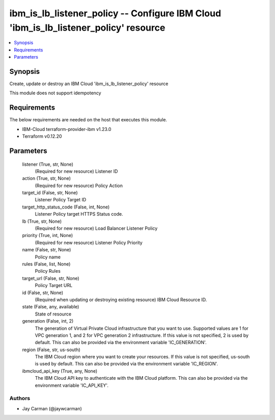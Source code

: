 
ibm_is_lb_listener_policy -- Configure IBM Cloud 'ibm_is_lb_listener_policy' resource
=====================================================================================

.. contents::
   :local:
   :depth: 1


Synopsis
--------

Create, update or destroy an IBM Cloud 'ibm_is_lb_listener_policy' resource

This module does not support idempotency



Requirements
------------
The below requirements are needed on the host that executes this module.

- IBM-Cloud terraform-provider-ibm v1.23.0
- Terraform v0.12.20



Parameters
----------

  listener (True, str, None)
    (Required for new resource) Listener ID


  action (True, str, None)
    (Required for new resource) Policy Action


  target_id (False, str, None)
    Listener Policy Target ID


  target_http_status_code (False, int, None)
    Listener Policy target HTTPS Status code.


  lb (True, str, None)
    (Required for new resource) Load Balancer Listener Policy


  priority (True, int, None)
    (Required for new resource) Listener Policy Priority


  name (False, str, None)
    Policy name


  rules (False, list, None)
    Policy Rules


  target_url (False, str, None)
    Policy Target URL


  id (False, str, None)
    (Required when updating or destroying existing resource) IBM Cloud Resource ID.


  state (False, any, available)
    State of resource


  generation (False, int, 2)
    The generation of Virtual Private Cloud infrastructure that you want to use. Supported values are 1 for VPC generation 1, and 2 for VPC generation 2 infrastructure. If this value is not specified, 2 is used by default. This can also be provided via the environment variable 'IC_GENERATION'.


  region (False, str, us-south)
    The IBM Cloud region where you want to create your resources. If this value is not specified, us-south is used by default. This can also be provided via the environment variable 'IC_REGION'.


  ibmcloud_api_key (True, any, None)
    The IBM Cloud API key to authenticate with the IBM Cloud platform. This can also be provided via the environment variable 'IC_API_KEY'.













Authors
~~~~~~~

- Jay Carman (@jaywcarman)

